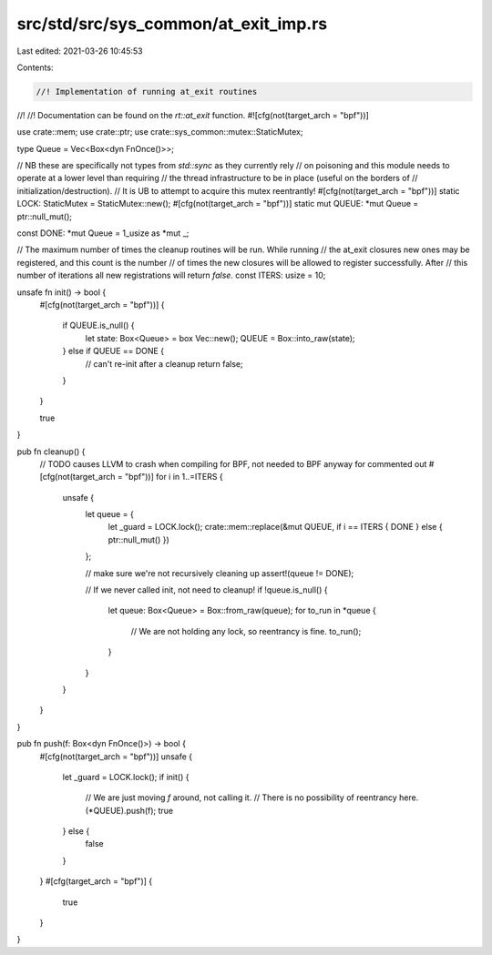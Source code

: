 src/std/src/sys_common/at_exit_imp.rs
=====================================

Last edited: 2021-03-26 10:45:53

Contents:

.. code-block:: rs

    //! Implementation of running at_exit routines
//!
//! Documentation can be found on the `rt::at_exit` function.
#![cfg(not(target_arch = "bpf"))]

use crate::mem;
use crate::ptr;
use crate::sys_common::mutex::StaticMutex;

type Queue = Vec<Box<dyn FnOnce()>>;

// NB these are specifically not types from `std::sync` as they currently rely
// on poisoning and this module needs to operate at a lower level than requiring
// the thread infrastructure to be in place (useful on the borders of
// initialization/destruction).
// It is UB to attempt to acquire this mutex reentrantly!
#[cfg(not(target_arch = "bpf"))]
static LOCK: StaticMutex = StaticMutex::new();
#[cfg(not(target_arch = "bpf"))]
static mut QUEUE: *mut Queue = ptr::null_mut();

const DONE: *mut Queue = 1_usize as *mut _;

// The maximum number of times the cleanup routines will be run. While running
// the at_exit closures new ones may be registered, and this count is the number
// of times the new closures will be allowed to register successfully. After
// this number of iterations all new registrations will return `false`.
const ITERS: usize = 10;

unsafe fn init() -> bool {
    #[cfg(not(target_arch = "bpf"))]
    {
        if QUEUE.is_null() {
            let state: Box<Queue> = box Vec::new();
            QUEUE = Box::into_raw(state);
        } else if QUEUE == DONE {
            // can't re-init after a cleanup
            return false;
        }
    }

    true
}

pub fn cleanup() {
    // TODO causes LLVM to crash when compiling for BPF, not needed to BPF anyway for commented out
    #[cfg(not(target_arch = "bpf"))]
    for i in 1..=ITERS {
        unsafe {
            let queue = {
                let _guard = LOCK.lock();
                crate::mem::replace(&mut QUEUE, if i == ITERS { DONE } else { ptr::null_mut() })
            };

            // make sure we're not recursively cleaning up
            assert!(queue != DONE);

            // If we never called init, not need to cleanup!
            if !queue.is_null() {
                let queue: Box<Queue> = Box::from_raw(queue);
                for to_run in *queue {
                    // We are not holding any lock, so reentrancy is fine.
                    to_run();
                }
            }
        }
    }
}

pub fn push(f: Box<dyn FnOnce()>) -> bool {
    #[cfg(not(target_arch = "bpf"))]
    unsafe {
        let _guard = LOCK.lock();
        if init() {
            // We are just moving `f` around, not calling it.
            // There is no possibility of reentrancy here.
            (*QUEUE).push(f);
            true
        } else {
            false
        }
    }
    #[cfg(target_arch = "bpf")]
    {
        true
    }
}


